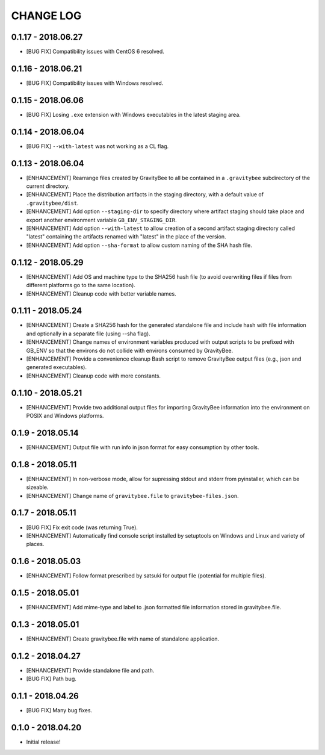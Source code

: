 CHANGE LOG
==========

0.1.17 - 2018.06.27
-------------------
* [BUG FIX] Compatibility issues with CentOS 6 resolved.

0.1.16 - 2018.06.21
-------------------
* [BUG FIX] Compatibility issues with Windows resolved.

0.1.15 - 2018.06.06
-------------------
* [BUG FIX] Losing ``.exe`` extension with Windows executables in the
  latest staging area.

0.1.14 - 2018.06.04
-------------------
* [BUG FIX] ``--with-latest`` was not working as a CL flag.

0.1.13 - 2018.06.04
-------------------
* [ENHANCEMENT] Rearrange files created by GravityBee to all be
  contained in a ``.gravitybee`` subdirectory of the current
  directory.
* [ENHANCEMENT] Place the distribution artifacts in the staging
  directory, with a default value of ``.gravitybee/dist``.
* [ENHANCEMENT] Add option ``--staging-dir`` to specify directory
  where artifact staging should take place and export another
  environment variable ``GB_ENV_STAGING_DIR``.
* [ENHANCEMENT] Add option ``--with-latest`` to allow creation of
  a second artifact staging directory called "latest" containing
  the artifacts renamed with "latest" in the place of the version.
* [ENHANCEMENT] Add option ``--sha-format`` to allow custom naming
  of the SHA hash file.

0.1.12 - 2018.05.29
-------------------
* [ENHANCEMENT] Add OS and machine type to the SHA256 hash file (to
  avoid overwriting files if files from different platforms go to the
  same location).
* [ENHANCEMENT] Cleanup code with better variable names.

0.1.11 - 2018.05.24
-------------------
* [ENHANCEMENT] Create a SHA256 hash for the generated standalone
  file and include hash with file information and optionally in
  a separate file (using --sha flag).
* [ENHANCEMENT] Change names of environment variables produced
  with output scripts to be prefixed with GB_ENV so that the
  environs do not collide with environs consumed by GravityBee.
* [ENHANCEMENT] Provide a convenience cleanup Bash script to
  remove GravityBee output files (e.g., json and generated
  executables).
* [ENHANCEMENT] Cleanup code with more constants.

0.1.10 - 2018.05.21
-------------------
* [ENHANCEMENT] Provide two additional output files for importing
  GravityBee information into the environment on POSIX and Windows
  platforms.

0.1.9 - 2018.05.14
------------------
* [ENHANCEMENT] Output file with run info in json format for easy
  consumption by other tools.

0.1.8 - 2018.05.11
------------------
* [ENHANCEMENT] In non-verbose mode, allow for supressing stdout and
  stderr from pyinstaller, which can be sizeable.
* [ENHANCEMENT] Change name of ``gravitybee.file`` to
  ``gravitybee-files.json``.

0.1.7 - 2018.05.11
------------------
* [BUG FIX] Fix exit code (was returning True).
* [ENHANCEMENT] Automatically find console script installed by
  setuptools on Windows and Linux and variety of places.

0.1.6 - 2018.05.03
------------------
* [ENHANCEMENT] Follow format prescribed by satsuki for output
  file (potential for multiple files).

0.1.5 - 2018.05.01
------------------
* [ENHANCEMENT] Add mime-type and label to .json formatted file
  information stored in gravitybee.file.

0.1.3 - 2018.05.01
------------------
* [ENHANCEMENT] Create gravitybee.file with name of standalone
  application.

0.1.2 - 2018.04.27
------------------
* [ENHANCEMENT] Provide standalone file and path.
* [BUG FIX] Path bug.

0.1.1 - 2018.04.26
------------------
* [BUG FIX] Many bug fixes.

0.1.0 - 2018.04.20
------------------
* Initial release!
